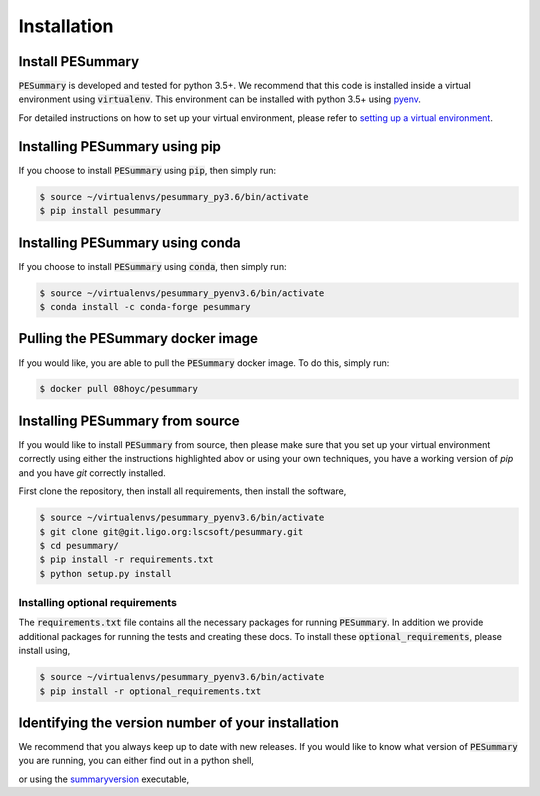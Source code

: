 ============
Installation
============

Install PESummary
-----------------

:code:`PESummary` is developed and tested for python 3.5+.
We recommend that this code is installed inside a virtual environment using :code:`virtualenv`. This environment can be installed with python 3.5+ using `pyenv`_.

.. _pyenv: https://github.com/pyenv/pyenv

For detailed instructions on how to set up your virtual environment, please refer to `setting up a virtual environment           
<virtual_environment.html>`_. 

Installing PESummary using pip
------------------------------

If you choose to install :code:`PESummary` using :code:`pip`, then simply run:

.. code-block:: console

   $ source ~/virtualenvs/pesummary_py3.6/bin/activate
   $ pip install pesummary


Installing PESummary using conda
--------------------------------

If you choose to install :code:`PESummary` using :code:`conda`, then simply run:

.. code-block:: console

    $ source ~/virtualenvs/pesummary_pyenv3.6/bin/activate
    $ conda install -c conda-forge pesummary

Pulling the PESummary docker image
----------------------------------

If you would like, you are able to pull the :code:`PESummary` docker image. To do this, simply run:

.. code-block:: console

    $ docker pull 08hoyc/pesummary

Installing PESummary from source
--------------------------------

If you would like to install :code:`PESummary` from source, then please make sure that you set up your virtual environment correctly using either the instructions highlighted abov or using your own techniques, you have a working version of `pip` and you have `git` correctly installed.

First clone the repository, then install all requirements, then install the software,

.. code-block:: console

   $ source ~/virtualenvs/pesummary_pyenv3.6/bin/activate
   $ git clone git@git.ligo.org:lscsoft/pesummary.git
   $ cd pesummary/
   $ pip install -r requirements.txt
   $ python setup.py install

Installing optional requirements
################################

The :code:`requirements.txt` file contains all the necessary packages for running :code:`PESummary`. In addition we provide additional packages for running the tests and creating these docs. To install these :code:`optional_requirements`, please install using,

.. code:: console

   $ source ~/virtualenvs/pesummary_pyenv3.6/bin/activate
   $ pip install -r optional_requirements.txt

Identifying the version number of your installation
---------------------------------------------------

We recommend that you always keep up to date with new releases. If you would like to know what version of :code:`PESummary` you are running, you can either find out in a python shell,

.. command-output:: python -c "import pesummary; print(pesummary.__version__)"

or using the `summaryversion <core/cli/summaryversion.html>`_ executable,

.. command-output:: summaryversion
